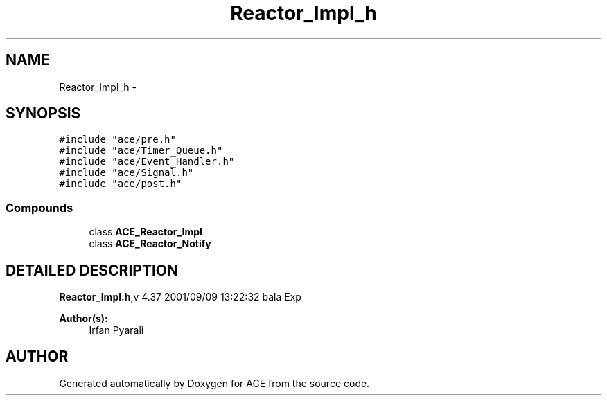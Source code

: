 .TH Reactor_Impl_h 3 "5 Oct 2001" "ACE" \" -*- nroff -*-
.ad l
.nh
.SH NAME
Reactor_Impl_h \- 
.SH SYNOPSIS
.br
.PP
\fC#include "ace/pre.h"\fR
.br
\fC#include "ace/Timer_Queue.h"\fR
.br
\fC#include "ace/Event_Handler.h"\fR
.br
\fC#include "ace/Signal.h"\fR
.br
\fC#include "ace/post.h"\fR
.br

.SS Compounds

.in +1c
.ti -1c
.RI "class \fBACE_Reactor_Impl\fR"
.br
.ti -1c
.RI "class \fBACE_Reactor_Notify\fR"
.br
.in -1c
.SH DETAILED DESCRIPTION
.PP 
.PP
\fBReactor_Impl.h\fR,v 4.37 2001/09/09 13:22:32 bala Exp
.PP
\fBAuthor(s): \fR
.in +1c
 Irfan Pyarali
.PP
.SH AUTHOR
.PP 
Generated automatically by Doxygen for ACE from the source code.